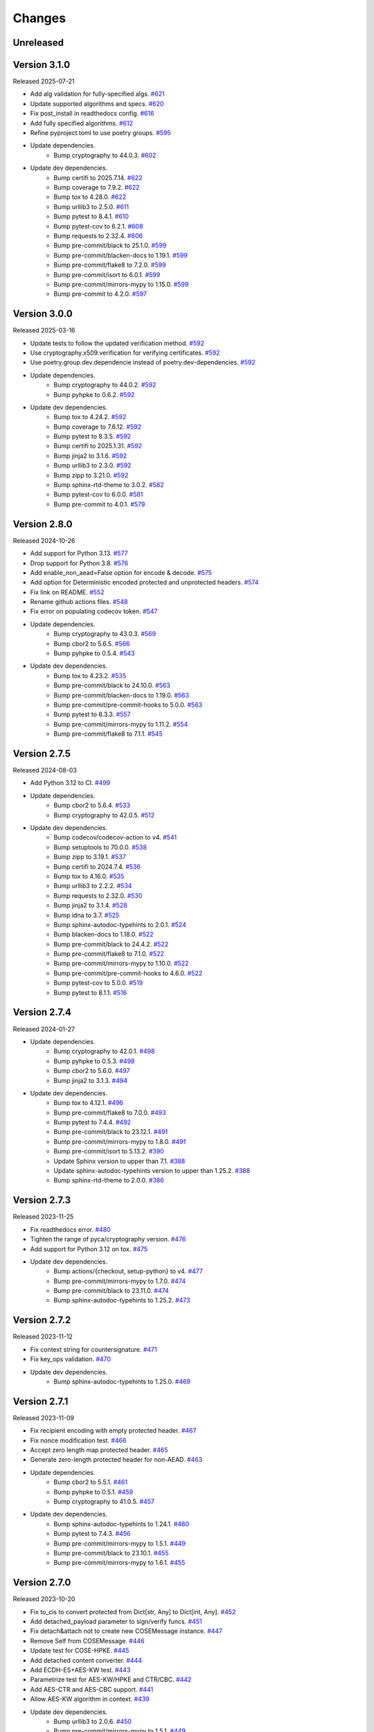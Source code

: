 Changes
=======

Unreleased
----------

Version 3.1.0
-------------

Released 2025-07-21

- Add alg validation for fully-specified algs. `#621 <https://github.com/dajiaji/python-cwt/pull/621>`__
- Update supported algorithms and specs. `#620 <https://github.com/dajiaji/python-cwt/pull/620>`__
- Fix post_install in readthedocs config. `#616 <https://github.com/dajiaji/python-cwt/pull/616>`__
- Add fully specified algorithms. `#612 <https://github.com/dajiaji/python-cwt/pull/612>`__
- Refine pyproject.toml to use poetry groups. `#595 <https://github.com/dajiaji/python-cwt/pull/595>`__
- Update dependencies.
    - Bump cryptography to 44.0.3. `#602 <https://github.com/dajiaji/python-cwt/pull/602>`__
- Update dev dependencies.
    - Bump certifi to 2025.7.14. `#622 <https://github.com/dajiaji/python-cwt/pull/622>`__
    - Bump coverage to 7.9.2. `#622 <https://github.com/dajiaji/python-cwt/pull/622>`__
    - Bump tox to 4.28.0. `#622 <https://github.com/dajiaji/python-cwt/pull/622>`__
    - Bump urllib3 to 2.5.0. `#611 <https://github.com/dajiaji/python-cwt/pull/611>`__
    - Bump pytest to 8.4.1. `#610 <https://github.com/dajiaji/python-cwt/pull/610>`__
    - Bump pytest-cov to 6.2.1. `#608 <https://github.com/dajiaji/python-cwt/pull/608>`__
    - Bump requests to 2.32.4. `#606 <https://github.com/dajiaji/python-cwt/pull/606>`__
    - Bump pre-commit/black to 25.1.0. `#599 <https://github.com/dajiaji/python-cwt/pull/599>`__
    - Bump pre-commit/blacken-docs to 1.19.1. `#599 <https://github.com/dajiaji/python-cwt/pull/599>`__
    - Bump pre-commit/flake8 to 7.2.0. `#599 <https://github.com/dajiaji/python-cwt/pull/599>`__
    - Bump pre-commit/isort to 6.0.1. `#599 <https://github.com/dajiaji/python-cwt/pull/599>`__
    - Bump pre-commit/mirrors-mypy to 1.15.0. `#599 <https://github.com/dajiaji/python-cwt/pull/599>`__
    - Bump pre-commit to 4.2.0. `#597 <https://github.com/dajiaji/python-cwt/pull/597>`__


Version 3.0.0
-------------

Released 2025-03-16

- Update tests to follow the updated verification method. `#592 <https://github.com/dajiaji/python-cwt/pull/592>`__
- Use cryptography.x509.verification for verifying certificates. `#592 <https://github.com/dajiaji/python-cwt/pull/592>`__
- Use poetry.group.dev.dependencie instead of poetry.dev-dependencies. `#592 <https://github.com/dajiaji/python-cwt/pull/592>`__
- Update dependencies.
    - Bump cryptography to 44.0.2. `#592 <https://github.com/dajiaji/python-cwt/pull/592>`__
    - Bump pyhpke to 0.6.2. `#592 <https://github.com/dajiaji/python-cwt/pull/592>`__
- Update dev dependencies.
    - Bump tox to 4.24.2. `#592 <https://github.com/dajiaji/python-cwt/pull/592>`__
    - Bump coverage to 7.6.12. `#592 <https://github.com/dajiaji/python-cwt/pull/592>`__
    - Bump pytest to 8.3.5. `#592 <https://github.com/dajiaji/python-cwt/pull/592>`__
    - Bump certifi to 2025.1.31. `#592 <https://github.com/dajiaji/python-cwt/pull/592>`__
    - Bump jinja2 to 3.1.6. `#592 <https://github.com/dajiaji/python-cwt/pull/592>`__
    - Bump urllib3 to 2.3.0. `#592 <https://github.com/dajiaji/python-cwt/pull/592>`__
    - Bump zipp to 3.21.0. `#592 <https://github.com/dajiaji/python-cwt/pull/592>`__
    - Bump sphinx-rtd-theme to 3.0.2. `#582 <https://github.com/dajiaji/python-cwt/pull/582>`__
    - Bump pytest-cov to 6.0.0. `#581 <https://github.com/dajiaji/python-cwt/pull/581>`__
    - Bump pre-commit to 4.0.1. `#579 <https://github.com/dajiaji/python-cwt/pull/579>`__


Version 2.8.0
-------------

Released 2024-10-26

- Add support for Python 3.13. `#577 <https://github.com/dajiaji/python-cwt/pull/577>`__
- Drop support for Python 3.8. `#576 <https://github.com/dajiaji/python-cwt/pull/576>`__
- Add enable_non_aead=False option for encode & decode. `#575 <https://github.com/dajiaji/python-cwt/pull/575>`__
- Add option for Deterministic encoded protected and unprotected headers. `#574 <https://github.com/dajiaji/python-cwt/pull/574>`__
- Fix link on README. `#552 <https://github.com/dajiaji/python-cwt/pull/552>`__
- Rename github actions files. `#548 <https://github.com/dajiaji/python-cwt/pull/548>`__
- Fix error on populating codecov token. `#547 <https://github.com/dajiaji/python-cwt/pull/547>`__
- Update dependencies.
    - Bump cryptography to 43.0.3. `#569 <https://github.com/dajiaji/python-cwt/pull/569>`__
    - Bump cbor2 to 5.6.5. `#566 <https://github.com/dajiaji/python-cwt/pull/566>`__
    - Bump pyhpke to 0.5.4. `#543 <https://github.com/dajiaji/python-cwt/pull/543>`__
- Update dev dependencies.
    - Bump tox to 4.23.2. `#535 <https://github.com/dajiaji/python-cwt/pull/572>`__
    - Bump pre-commit/black to 24.10.0. `#563 <https://github.com/dajiaji/python-cwt/pull/563>`__
    - Bump pre-commit/blacken-docs to 1.19.0. `#563 <https://github.com/dajiaji/python-cwt/pull/563>`__
    - Bump pre-commit/pre-commit-hooks to 5.0.0. `#563 <https://github.com/dajiaji/python-cwt/pull/563>`__
    - Bump pytest to 8.3.3. `#557 <https://github.com/dajiaji/python-cwt/pull/557>`__
    - Bump pre-commit/mirrors-mypy to 1.11.2. `#554 <https://github.com/dajiaji/python-cwt/pull/554>`__
    - Bump pre-commit/flake8 to 7.1.1. `#545 <https://github.com/dajiaji/python-cwt/pull/545>`__

Version 2.7.5
-------------

Released 2024-08-03

- Add Python 3.12 to CI. `#499 <https://github.com/dajiaji/python-cwt/pull/499>`__
- Update dependencies.
    - Bump cbor2 to 5.6.4. `#533 <https://github.com/dajiaji/python-cwt/pull/533>`__
    - Bump cryptography to 42.0.5. `#512 <https://github.com/dajiaji/python-cwt/pull/512>`__
- Update dev dependencies.
    - Bump codecov/codecov-action to v4. `#541 <https://github.com/dajiaji/python-cwt/pull/541>`__
    - Bump setuptools to 70.0.0. `#538 <https://github.com/dajiaji/python-cwt/pull/538>`__
    - Bump zipp to 3.19.1. `#537 <https://github.com/dajiaji/python-cwt/pull/537>`__
    - Bump certifi to 2024.7.4. `#536 <https://github.com/dajiaji/python-cwt/pull/536>`__
    - Bump tox to 4.16.0. `#535 <https://github.com/dajiaji/python-cwt/pull/535>`__
    - Bump urllib3 to 2.2.2. `#534 <https://github.com/dajiaji/python-cwt/pull/534>`__
    - Bump requests to 2.32.0. `#530 <https://github.com/dajiaji/python-cwt/pull/530>`__
    - Bump jinja2 to 3.1.4. `#528 <https://github.com/dajiaji/python-cwt/pull/528>`__
    - Bump idna to 3.7. `#525 <https://github.com/dajiaji/python-cwt/pull/525>`__
    - Bump sphinx-autodoc-typehints to 2.0.1. `#524 <https://github.com/dajiaji/python-cwt/pull/524>`__
    - Bump blacken-docs to 1.18.0. `#522 <https://github.com/dajiaji/python-cwt/pull/522>`__
    - Bump pre-commit/black to 24.4.2. `#522 <https://github.com/dajiaji/python-cwt/pull/522>`__
    - Bump pre-commit/flake8 to 7.1.0. `#522 <https://github.com/dajiaji/python-cwt/pull/522>`__
    - Bump pre-commit/mirrors-mypy to 1.10.0. `#522 <https://github.com/dajiaji/python-cwt/pull/522>`__
    - Bump pre-commit/pre-commit-hooks to 4.6.0. `#522 <https://github.com/dajiaji/python-cwt/pull/522>`__
    - Bump pytest-cov to 5.0.0. `#519 <https://github.com/dajiaji/python-cwt/pull/519>`__
    - Bump pytest to 8.1.1. `#516 <https://github.com/dajiaji/python-cwt/pull/516>`__

Version 2.7.4
-------------

Released 2024-01-27

- Update dependencies.
    - Bump cryptography to 42.0.1. `#498 <https://github.com/dajiaji/python-cwt/pull/498>`__
    - Bump pyhpke to 0.5.3. `#498 <https://github.com/dajiaji/python-cwt/pull/498>`__
    - Bump cbor2 to 5.6.0. `#497 <https://github.com/dajiaji/python-cwt/pull/497>`__
    - Bump jinja2 to 3.1.3. `#494 <https://github.com/dajiaji/python-cwt/pull/494>`__
- Update dev dependencies.
    - Bump tox to 4.12.1. `#496 <https://github.com/dajiaji/python-cwt/pull/496>`__
    - Bump pre-commit/flake8 to 7.0.0. `#493 <https://github.com/dajiaji/python-cwt/pull/493>`__
    - Bump pytest to 7.4.4. `#492 <https://github.com/dajiaji/python-cwt/pull/492>`__
    - Bump pre-commit/black to 23.12.1. `#491 <https://github.com/dajiaji/python-cwt/pull/491>`__
    - Bump pre-commit/mirrors-mypy to 1.8.0. `#491 <https://github.com/dajiaji/python-cwt/pull/491>`__
    - Bump pre-commit/isort to 5.13.2. `#390 <https://github.com/dajiaji/python-cwt/pull/390>`__
    - Update Sphinx version to upper than 7.1. `#388 <https://github.com/dajiaji/python-cwt/pull/388>`__
    - Update sphinx-autodoc-typehints version to upper than 1.25.2. `#388 <https://github.com/dajiaji/python-cwt/pull/388>`__
    - Bump sphinx-rtd-theme to 2.0.0. `#386 <https://github.com/dajiaji/python-cwt/pull/386>`__

Version 2.7.3
-------------

Released 2023-11-25

- Fix readthedocs error. `#480 <https://github.com/dajiaji/python-cwt/pull/480>`__
- Tighten the range of pyca/cryptography version. `#476 <https://github.com/dajiaji/python-cwt/pull/476>`__
- Add support for Python 3.12 on tox. `#475 <https://github.com/dajiaji/python-cwt/pull/475>`__
- Update dev dependencies.
    - Bump actions/{checkout, setup-python} to v4. `#477 <https://github.com/dajiaji/python-cwt/pull/477>`__
    - Bump pre-commit/mirrors-mypy to 1.7.0. `#474 <https://github.com/dajiaji/python-cwt/pull/474>`__
    - Bump pre-commit/black to 23.11.0. `#474 <https://github.com/dajiaji/python-cwt/pull/474>`__
    - Bump sphinx-autodoc-typehints to 1.25.2. `#473 <https://github.com/dajiaji/python-cwt/pull/473>`__

Version 2.7.2
-------------

Released 2023-11-12

- Fix context string for countersignature. `#471 <https://github.com/dajiaji/python-cwt/pull/471>`__
- Fix key_ops validation. `#470 <https://github.com/dajiaji/python-cwt/pull/471>`__
- Update dev dependencies.
    - Bump sphinx-autodoc-typehints to 1.25.0. `#469 <https://github.com/dajiaji/python-cwt/pull/469>`__

Version 2.7.1
-------------

Released 2023-11-09

- Fix recipient encoding with empty protected header. `#467 <https://github.com/dajiaji/python-cwt/pull/467>`__
- Fix nonce modification test. `#466 <https://github.com/dajiaji/python-cwt/pull/466>`__
- Accept zero length map protected header. `#465 <https://github.com/dajiaji/python-cwt/pull/465>`__
- Generate zero-length protected header for non-AEAD. `#463 <https://github.com/dajiaji/python-cwt/pull/463>`__
- Update dependencies.
    - Bump cbor2 to 5.5.1. `#461 <https://github.com/dajiaji/python-cwt/pull/461>`__
    - Bump pyhpke to 0.5.1. `#459 <https://github.com/dajiaji/python-cwt/pull/459>`__
    - Bump cryptography to 41.0.5. `#457 <https://github.com/dajiaji/python-cwt/pull/457>`__
- Update dev dependencies.
    - Bump sphinx-autodoc-typehints to 1.24.1. `#460 <https://github.com/dajiaji/python-cwt/pull/460>`__
    - Bump pytest to 7.4.3. `#456 <https://github.com/dajiaji/python-cwt/pull/456>`__
    - Bump pre-commit/mirrors-mypy to 1.5.1. `#449 <https://github.com/dajiaji/python-cwt/pull/449>`__
    - Bump pre-commit/black to 23.10.1. `#455 <https://github.com/dajiaji/python-cwt/pull/455>`__
    - Bump pre-commit/mirrors-mypy to 1.6.1. `#455 <https://github.com/dajiaji/python-cwt/pull/455>`__

Version 2.7.0
-------------

Released 2023-10-20

- Fix to_cis to convert protected from Dict[str, Any] to Dict[int, Any]. `#452 <https://github.com/dajiaji/python-cwt/pull/452>`__
- Add detached_payload parameter to sign/verify funcs. `#451 <https://github.com/dajiaji/python-cwt/pull/451>`__
- Fix detach&attach not to create new COSEMessage instance. `#447 <https://github.com/dajiaji/python-cwt/pull/447>`__
- Remove Self from COSEMessage. `#446 <https://github.com/dajiaji/python-cwt/pull/446>`__
- Update test for COSE-HPKE. `#445 <https://github.com/dajiaji/python-cwt/pull/445>`__
- Add detached content converter. `#444 <https://github.com/dajiaji/python-cwt/pull/444>`__
- Add ECDH-ES+AES-KW test. `#443 <https://github.com/dajiaji/python-cwt/pull/443>`__
- Parametrize test for AES-KW/HPKE and CTR/CBC. `#442 <https://github.com/dajiaji/python-cwt/pull/442>`__
- Add AES-CTR and AES-CBC support. `#441 <https://github.com/dajiaji/python-cwt/pull/441>`__
- Allow AES-KW algorithm in context. `#439 <https://github.com/dajiaji/python-cwt/pull/439>`__
- Update dev dependencies.
    - Bump urllib3 to 2.0.6. `#450 <https://github.com/dajiaji/python-cwt/pull/450>`__
    - Bump pre-commit/mirrors-mypy to 1.5.1. `#449 <https://github.com/dajiaji/python-cwt/pull/449>`__
    - Bump pre-commit to 3.5.0. `#448 <https://github.com/dajiaji/python-cwt/pull/448>`__
    - Bump pre-commit/black to 23.9.1. `#438 <https://github.com/dajiaji/python-cwt/pull/438>`__
    - Bump pre-commit/pre-commit-hooks to 4.5.0. `#438 <https://github.com/dajiaji/python-cwt/pull/438>`__

Version 2.6.0
-------------

Released 2023-10-09

- Add enum COSEKeyTypes. `#437 <https://github.com/dajiaji/python-cwt/pull/437>`__
- Add enum COSEKeyCrvs. `#437 <https://github.com/dajiaji/python-cwt/pull/437>`__
- Add enum COSEKeyOps. `#437 <https://github.com/dajiaji/python-cwt/pull/437>`__
- Follow draft-cose-hpke-06. `#437 <https://github.com/dajiaji/python-cwt/pull/437>`__
- Fix typo of private attribute. `#435 <https://github.com/dajiaji/python-cwt/pull/435>`__
- Update dev dependencies.
    - Bump urllib3 to 2.0.6. `#436 <https://github.com/dajiaji/python-cwt/pull/436>`__
    - Bump pre-commit/mirrors-mypy to 1.5.1. `#434 <https://github.com/dajiaji/python-cwt/pull/434>`__

Version 2.5.1
-------------

Released 2023-09-23

- Update dependencies.
    - Bump cryptography to 41.0.4. `#433 <https://github.com/dajiaji/python-cwt/pull/433>`__
- Update dev dependencies.
    - Bump pre-commit/blacken-docs to 1.15.0. `#434 <https://github.com/dajiaji/python-cwt/pull/434>`__
    - Bump pre-commit/flake8 to 6.1.0. `#434 <https://github.com/dajiaji/python-cwt/pull/434>`__
    - Bump pre-commit/mirrors-mypy to 1.5.1. `#434 <https://github.com/dajiaji/python-cwt/pull/434>`__
    - Bump tox to 4.11.3. `#432 <https://github.com/dajiaji/python-cwt/pull/432>`__

Version 2.5.0
-------------

Released 2023-09-09

- Update IETF I-D references in README. `#412 <https://github.com/dajiaji/python-cwt/pull/412>`__
- Add enum COSEKeyParams. `#411 <https://github.com/dajiaji/python-cwt/pull/411>`__
- Add enum COSEAlgs. `#409 <https://github.com/dajiaji/python-cwt/pull/409>`__
- Update dependencies.
    - Bump cryptography to 41.0.3. `#416 <https://github.com/dajiaji/python-cwt/pull/416>`__
- Update dev dependencies.
    - Bump pytest to 7.4.2. `#430 <https://github.com/dajiaji/python-cwt/pull/430>`__
    - Bump tox to 4.11.2. `#429 <https://github.com/dajiaji/python-cwt/pull/429>`__
    - Bump pre-commit to 3.4.0. `#427 <https://github.com/dajiaji/python-cwt/pull/427>`__
    - Bump sphinx-autodoc-typehints to 1.24.0. `#424 <https://github.com/dajiaji/python-cwt/pull/424>`__
    - Bump sphinx to 7.1.2. `#423 <https://github.com/dajiaji/python-cwt/pull/423>`__
    - Bump certifi to 2023.7.22. `#422 <https://github.com/dajiaji/python-cwt/pull/422>`__
    - Bump sphinx-rtd-theme to 1.3.0. `#420 <https://github.com/dajiaji/python-cwt/pull/420>`__
    - Bump pre-commit/blacken-docs to 1.15.0. `#413 <https://github.com/dajiaji/python-cwt/pull/413>`__
    - Bump pre-commit/black to 23.7.0. `#413 <https://github.com/dajiaji/python-cwt/pull/413>`__

Version 2.4.0
-------------

Released 2023-07-08

- Fix and update examples in README. `#405 <https://github.com/dajiaji/python-cwt/pull/405>`__
- Add enum CWTClaims. `#404 <https://github.com/dajiaji/python-cwt/pull/404>`__
- Rename COSEType to COSETypes. `#403 <https://github.com/dajiaji/python-cwt/pull/403>`__
- Add enum COSEHeaders. `#401 <https://github.com/dajiaji/python-cwt/pull/401>`__
- Add experimental support for CWT claims in COSE headers. `#400 <https://github.com/dajiaji/python-cwt/pull/400>`__
- Update dev dependencies.
    - Bump tox to 4.6.4. `#398 <https://github.com/dajiaji/python-cwt/pull/398>`__

Version 2.3.2
-------------

Released 2023-07-03

- Update the base python version on CI/CD. `#396 <https://github.com/dajiaji/python-cwt/pull/396>`__
- Drop support for Python 3.7. `#391 <https://github.com/dajiaji/python-cwt/pull/391>`__
- Update dependencies.
    - Bump cryptography to 41.0.0. `#395 <https://github.com/dajiaji/python-cwt/pull/395>`__
- Update dev dependencies.
    - Bump sphinx to 7.0.1. `#394 <https://github.com/dajiaji/python-cwt/pull/394>`__
    - Bump pre-commit to 3.3.3. `#393 <https://github.com/dajiaji/python-cwt/pull/393>`__
    - Bump pre-commit/mirrors-mypy to 1.4.1. `#389 <https://github.com/dajiaji/python-cwt/pull/389>`__
    - Bump pytest to 7.4.0. `#388 <https://github.com/dajiaji/python-cwt/pull/388>`__
    - Bump tox to 4.6.3. `#387 <https://github.com/dajiaji/python-cwt/pull/387>`__
    - Bump pre-commit/blacken-docs to 1.14.0. `#386 <https://github.com/dajiaji/python-cwt/pull/386>`__
    - Bump sphinx-rtd-theme to 1.2.2. `#384 <https://github.com/dajiaji/python-cwt/pull/384>`__
    - Bump pytest-cov to 4.1.0. `#381 <https://github.com/dajiaji/python-cwt/pull/381>`__
    - Bump pre-commit/black to 23.3.0. `#370 <https://github.com/dajiaji/python-cwt/pull/370>`__

Version 2.3.1
-------------

Released 2023-03-25

- Fix HPKE sample. `#362 <https://github.com/dajiaji/python-cwt/pull/362>`__
- Update dependencies.
    - Bump cryptography from 39.0.2. `#363 <https://github.com/dajiaji/python-cwt/pull/363>`__
- Update dev dependencies.
    - Bump pre-commit/mirrors-mypy to 1.1.1. `#366 <https://github.com/dajiaji/python-cwt/pull/366>`__
    - Bump tox to 4.4.7. `#365 <https://github.com/dajiaji/python-cwt/pull/365>`__
    - Bump pytest to 7.2.2. `#364 <https://github.com/dajiaji/python-cwt/pull/364>`__

Version 2.3.0
-------------

Released 2023-02-18

- Remove unused log. `#355 <https://github.com/dajiaji/python-cwt/pull/355>`__
- Change HPKE sender information from dict to list. `#354 <https://github.com/dajiaji/python-cwt/pull/354>`__
- Add SECURITY.md. `#352 <https://github.com/dajiaji/python-cwt/pull/352>`__
- Remove unused function in CBORProcessor. `#333 <https://github.com/dajiaji/python-cwt/pull/333>`__
- Fix link to readthedocs. `#326 <https://github.com/dajiaji/python-cwt/pull/326>`__
- Update dependencies.
    - Bump cryptography from 39.0.1. `#357 <https://github.com/dajiaji/python-cwt/pull/357>`__
    - Bump pyhpke from 0.4.1. `#356 <https://github.com/dajiaji/python-cwt/pull/356>`__
- Update dev dependencies.
    - Bump sphinx-rtd-theme to 1.2.0. `#351 <https://github.com/dajiaji/python-cwt/pull/351>`__
    - Bump tox to 4.4.5. `#350 <https://github.com/dajiaji/python-cwt/pull/350>`__
    - Bump pre-commit/black to 23.1.0. `#349 <https://github.com/dajiaji/python-cwt/pull/349>`__
    - Bump pre-commit/isort to 5.12.0. `#346 <https://github.com/dajiaji/python-cwt/pull/346>`__
    - Bump pre-commit/blacken-docs to 1.13.0. `#341 <https://github.com/dajiaji/python-cwt/pull/341>`__
    - Bump sphinx-autodoc-typehints to 1.21.0. `#340 <https://github.com/dajiaji/python-cwt/pull/340>`__
    - Bump pytest to 7.2.1. `#338 <https://github.com/dajiaji/python-cwt/pull/338>`__

Version 2.2.0
-------------

Released 2023-01-01

- Add support for countersignatures. `#323 <https://github.com/dajiaji/python-cwt/pull/323>`__
- Remove Python 3.7 from CI temporarilly. `#323 <https://github.com/dajiaji/python-cwt/pull/323>`__
- Enhance COSE message validation. `#300 <https://github.com/dajiaji/python-cwt/pull/300>`__
- Add test and sample for COSE-HPKE MAC. `#297 <https://github.com/dajiaji/python-cwt/pull/297>`__
- Add Python 3.11 to CI. `#296 <https://github.com/dajiaji/python-cwt/pull/296>`__
- Update dependencies.
    - Bump cbor2 from 5.4.6. `#302 <https://github.com/dajiaji/python-cwt/pull/302>`__
- Update dev dependencies.
    - Bump tox to 4.1.2. `#323 <https://github.com/dajiaji/python-cwt/pull/323>`__
    - Bump pre-commit/isort to 5.11.3. `#311 <https://github.com/dajiaji/python-cwt/pull/311>`__
    - Bump pre-commit/black to 22.12.0. `#306 <https://github.com/dajiaji/python-cwt/pull/306>`__
    - Bump certifi to 2022.12.7. `#303 <https://github.com/dajiaji/python-cwt/pull/303>`__

Version 2.1.0
-------------

Released 2022-11-29

- Add encode() to COSE. `#294 <https://github.com/dajiaji/python-cwt/pull/294>`__
- Update dev dependencies.
    - Bump pre-commit/flake8 to 6.0.0. `#288 <https://github.com/dajiaji/python-cwt/pull/288>`__
    - Bump pre-commit/mirrors-mypy to 0.991. `#288 <https://github.com/dajiaji/python-cwt/pull/288>`__
    - Bump pre-commit/pre-commit-hooks to 4.4.0. `#288 <https://github.com/dajiaji/python-cwt/pull/288>`__

Version 2.0.0
-------------

Released 2022-11-29

- BREAKING CHANGES for v2.0.0. `#290 <https://github.com/dajiaji/python-cwt/pull/290>`__
    - Remove context parameter from Recipient encode()
    - Remove context and salt parameters from Recipient functions.
    - Add derive_bytes() to COSEKey interface.
    - Add decode() to Recipient interface.
    - Remove apply() from Recipient interface.
    - Remove from_jwk() from Recipient.
    - Remove extract() and decrypt() from Recipient interface.
    - Drop support for protected header for Key Wrap.
    - Remove derive_key() from COSEKey interface.
- Update examples on README to be compliant with v2.0.0. `#290 <https://github.com/dajiaji/python-cwt/pull/290>`__
- Remove usage examples from documentation for ReadTheDocs. `#290 <https://github.com/dajiaji/python-cwt/pull/290>`__
- Add b_protected getter/setter to Recipient interface. `#290 <https://github.com/dajiaji/python-cwt/pull/290>`__
- Add to_bytes() to COSEKey interface. `#285 <https://github.com/dajiaji/python-cwt/pull/285>`__
- Add support for HPKE key wrapping experimentally. `#284 <https://github.com/dajiaji/python-cwt/pull/284>`__

Version 1.6.2
-------------

Released 2022-11-16

- Add support for COSE-HPKE DHKEM-X25519/X448 experimentally. `#282 <https://github.com/dajiaji/python-cwt/pull/282>`__
- Update dependencies.
    - Bump pyhpke to 0.4.0. `#281 <https://github.com/dajiaji/python-cwt/pull/281>`__
- Update dev dependencies.
    - Bump pre-commit/mirrors-mypy to 0.990. `#279 <https://github.com/dajiaji/python-cwt/pull/279>`__
    - Bump sphinx-rtd-theme to 1.1.1. `#276 <https://github.com/dajiaji/python-cwt/pull/276>`__

Version 1.6.1
-------------

Released 2022-11-02

- Follow COSE-HPKE early version of draft-03. `#271 <https://github.com/dajiaji/python-cwt/pull/271>`__
- Update dependencies.
    - Bump cryptography to 38.0.3. `#274 <https://github.com/dajiaji/python-cwt/pull/274>`__
    - Bump pyhpke to 0.2.0. `#270 <https://github.com/dajiaji/python-cwt/pull/270>`__
- Update dev dependencies.
    - Bump sphinx-autodoc-typehints to 1.19.5. `#273 <https://github.com/dajiaji/python-cwt/pull/273>`__
    - Bump sphinx-rtd-theme to 1.1.0. `#272 <https://github.com/dajiaji/python-cwt/pull/272>`__
    - Bump tox to 3.27.0. `#269 <https://github.com/dajiaji/python-cwt/pull/269>`__
    - Bump pytest to 7.2.0. `#268 <https://github.com/dajiaji/python-cwt/pull/268>`__

Version 1.6.0
-------------

Released 2022-10-23

- Fix additional authenticated data context. `#266 <https://github.com/dajiaji/python-cwt/pull/266>`__
- Refine samples in README. `#265 <https://github.com/dajiaji/python-cwt/pull/265>`__
- Drop support for binary protected header on COSE. `#252 <https://github.com/dajiaji/python-cwt/pull/262>`__
- Make encode_and_encrypt key parameter optional. `#261 <https://github.com/dajiaji/python-cwt/pull/261>`__
- Add COSE-HPKE experimantally. `#260 <https://github.com/dajiaji/python-cwt/pull/260>`__
- Drop support for Python 3.6. `#259 <https://github.com/dajiaji/python-cwt/pull/259>`__
- Update dependencies.
    - Bump cryptography to 38.0.2. `#257 <https://github.com/dajiaji/python-cwt/pull/257>`__
- Update dev dependencies.
    - Bump pre-commit/mirrors-mypy to 0.982. `#256 <https://github.com/dajiaji/python-cwt/pull/256>`__
    - Bump pre-commit/black to 22.10.0. `#256 <https://github.com/dajiaji/python-cwt/pull/256>`__

Version 1.5.7
-------------

Released 2022-10-08

- Update dependencies.
    - Bump cryptography to 38.0.1. `#248 <https://github.com/dajiaji/python-cwt/pull/248>`__
- Update dev dependencies.
    - Bump pre-commit/mirrors-mypy to 0.981. `#254 <https://github.com/dajiaji/python-cwt/pull/254>`__
    - Bump sphinx to 5.2.3. `#253 <https://github.com/dajiaji/python-cwt/pull/253>`__
    - Bump pytest-cov to 4.0.0. `#252 <https://github.com/dajiaji/python-cwt/pull/252>`__
    - Bump tox to 3.26.0. `#249 <https://github.com/dajiaji/python-cwt/pull/249>`__
    - Bump pre-commit/black to 22.8.0. `#246 <https://github.com/dajiaji/python-cwt/pull/246>`__

Version 1.5.6
-------------

Released 2022-08-10

- Update dependencies.
    - Bump cryptography to 37.0.4. `#239 <https://github.com/dajiaji/python-cwt/pull/239>`__
- Update dev dependencies.
    - Bump pre-commit/flake8 to 5.0.4. `#244 <https://github.com/dajiaji/python-cwt/pull/244>`__
    - Bump sphinx to 5.1.1. `#242 <https://github.com/dajiaji/python-cwt/pull/242>`__
    - Bump pre-commit/mirrors-mypy to 0.971. `#240 <https://github.com/dajiaji/python-cwt/pull/240>`__
    - Bump pre-commit/black to 22.6.0. `#238 <https://github.com/dajiaji/python-cwt/pull/238>`__
    - Bump tox to 3.25.1. `#237 <https://github.com/dajiaji/python-cwt/pull/237>`__
- Drop support for Python3.6. `#236 <https://github.com/dajiaji/python-cwt/pull/236>`__

Version 1.5.5
-------------

Released 2022-06-18

- Update dependencies.
    - Bump cryptography to 37.0.2 `#228 <https://github.com/dajiaji/python-cwt/pull/228>`__
- Update dev dependencies.
    - Bump sphinx to 5.0.2. `#233 <https://github.com/dajiaji/python-cwt/pull/233>`__
    - Bump pre-commit/mirrors-mypy to 0.961. `#232 <https://github.com/dajiaji/python-cwt/pull/232>`__
    - Bump pre-commit/pre-commit-hooks to 4.3.0. `#232 <https://github.com/dajiaji/python-cwt/pull/232>`__
    - Bump tox to 3.25.0. `#224 <https://github.com/dajiaji/python-cwt/pull/224>`__

Version 1.5.4
-------------

Released 2022-04-03

- Update dependencies.
    - Bump asn1crypto from 1.4.0 to 1.5.1. `#218 <https://github.com/dajiaji/python-cwt/pull/218>`__
    - Bump cryptography from 36.0.1 to 36.0.2. `#217 <https://github.com/dajiaji/python-cwt/pull/217>`__
    - Bump cbor2 from 5.4.2 to 5.4.2.post1. `#211 <https://github.com/dajiaji/python-cwt/pull/211>`__
- Update dev dependencies.
    - Bump pre-commit/mirrors-mypy from 0.930 to 0.942. `#221 <https://github.com/dajiaji/python-cwt/pull/221>`__
    - Bump sphinx from 4.3.2 to 4.5.0. `#220 <https://github.com/dajiaji/python-cwt/pull/220>`__
    - Bump pytest from 6.2.5 to 7.0.1. `#213 <https://github.com/dajiaji/python-cwt/pull/213>`__
- Add pre-commit hooks for checking json, toml and yaml files. `#207 <https://github.com/dajiaji/python-cwt/pull/208>`__
- Migrate mypy to pre-commit. `#206 <https://github.com/dajiaji/python-cwt/pull/206>`__

Version 1.5.3
-------------

Released 2022-01-01

- Add 2022 to copyright and license. `#205 <https://github.com/dajiaji/python-cwt/pull/205>`__
- Fix link to homepage on PyPI. `#204 <https://github.com/dajiaji/python-cwt/pull/204>`__
- Add license information to PyPI. `#204 <https://github.com/dajiaji/python-cwt/pull/204>`__

Version 1.5.2
-------------

Released 2021-12-31

- Refine github action. `#202 <https://github.com/dajiaji/python-cwt/pull/202>`__
- Refine tox.ini. `#202 <https://github.com/dajiaji/python-cwt/pull/202>`__
- Use pytest-cov instead of coverage. `#202 <https://github.com/dajiaji/python-cwt/pull/202>`__
- Refine pyproject.toml. `#202 <https://github.com/dajiaji/python-cwt/pull/202>`__
- Add poetry.lock. `#202 <https://github.com/dajiaji/python-cwt/pull/202>`__

Version 1.5.1
-------------

Released 2021-12-15

- Use the default salt length for PS256/384/512 instead of the max length. `#195 <https://github.com/dajiaji/python-cwt/pull/195>`__

Version 1.5.0
-------------

Released 2021-12-11

- Migrate to poetry. `#191 <https://github.com/dajiaji/python-cwt/pull/191>`__
- Change max line length to 128. `#191 <https://github.com/dajiaji/python-cwt/pull/191>`__
- Fix updated flake8 warning. `#191 <https://github.com/dajiaji/python-cwt/pull/191>`__

Version 1.4.2
-------------

Released 2021-10-16

- Add support for Python 3.10. `#183 <https://github.com/dajiaji/python-cwt/pull/183>`__

Version 1.4.1
-------------

Released 2021-10-11

- Make public types explicit for PyLance. `#180 <https://github.com/dajiaji/python-cwt/pull/180>`__
- Use datetime.now(tz=timezone.utc) instead of datetime.utcnow. `#179 <https://github.com/dajiaji/python-cwt/pull/179>`__
- Add py.typed for PEP561. `#176 <https://github.com/dajiaji/python-cwt/pull/176>`__

Version 1.4.0
-------------

Released 2021-10-04

- Add support for x5c. `#174 <https://github.com/dajiaji/python-cwt/pull/174>`__

Version 1.3.2
--------------

Released 2021-08-09

- Add support for byte-formatted kid on from_jwk(). `#165 <https://github.com/dajiaji/python-cwt/pull/165>`__
- Add sample of EUDCC verifier. `#160 <https://github.com/dajiaji/python-cwt/pull/160>`__

Version 1.3.1
--------------

Released 2021-07-07

- Fix docstring for CWT, COSE, etc. `#158 <https://github.com/dajiaji/python-cwt/pull/158>`__
- Add PS256 support for hcert. `#156 <https://github.com/dajiaji/python-cwt/pull/156>`__

Version 1.3.0
--------------

Released 2021-07-03

- Add helper for hcert. `#154 <https://github.com/dajiaji/python-cwt/pull/154>`__

Version 1.2.0
--------------

Released 2021-07-01

- Disable access to CWT property for global CWT instance (cwt). `#153 <https://github.com/dajiaji/python-cwt/pull/153>`__
- Fix kid verification for recipient. `#152 <https://github.com/dajiaji/python-cwt/pull/152>`__
- Change default setting of verify_kid to True for CWT. `#150 <https://github.com/dajiaji/python-cwt/pull/150>`__
- Add setter/getter for each setting to COSE/CWT. `#150 <https://github.com/dajiaji/python-cwt/pull/150>`__
- Fix type of parameter for COSE constructor. `#149 <https://github.com/dajiaji/python-cwt/pull/149>`__
- Add verify_kid option to COSE. `#148 <https://github.com/dajiaji/python-cwt/pull/148>`__
- Fix kid verification. `#148 <https://github.com/dajiaji/python-cwt/pull/148>`__
- Add support for hcert. `#147 <https://github.com/dajiaji/python-cwt/pull/147>`__

Version 1.1.0
--------------

Released 2021-06-27

- Add context support to Recipient.from_jwk(). `#144 <https://github.com/dajiaji/python-cwt/pull/144>`__
- Disable auto salt generation in the case of ECDH-ES. `#143 <https://github.com/dajiaji/python-cwt/pull/143>`__
- Add support for auto salt generation. `#142 <https://github.com/dajiaji/python-cwt/pull/142>`__
- Add salt parameter to RecipientInterface.apply(). `#142 <https://github.com/dajiaji/python-cwt/pull/142>`__
- Remove alg parameter from RecipientInterface.apply(). `#141 <https://github.com/dajiaji/python-cwt/pull/141>`__

Version 1.0.0
--------------

Released 2021-06-24

- Make MAC key can be derived with ECDH. `#139 <https://github.com/dajiaji/python-cwt/pull/139>`__
- Add RawKey for key material. `#138 <https://github.com/dajiaji/python-cwt/pull/138>`__
- Make MAC key can be derived with HKDF. `#137 <https://github.com/dajiaji/python-cwt/pull/137>`__
- Remove COSEKeyInterface from RecipientInterface. `#137 <https://github.com/dajiaji/python-cwt/pull/137>`__
- Implement AESKeyWrap which has COSEKeyInterface. `#137 <https://github.com/dajiaji/python-cwt/pull/137>`__
- Add encode_key() to RecipientInterface. `#134 <https://github.com/dajiaji/python-cwt/pull/134>`__
- Rename key to keys on CWT/COSE decode(). `#133 <https://github.com/dajiaji/python-cwt/pull/133>`__
- Remove materials from COSE.decode(). `#131 <https://github.com/dajiaji/python-cwt/pull/131>`__
- Add decode_key() to RecipientInterface. `#131 <https://github.com/dajiaji/python-cwt/pull/131>`__
- Remove alg from keys in recipient header. `#131 <https://github.com/dajiaji/python-cwt/pull/131>`__
- Add support for ECDH with key wrap. `#130 <https://github.com/dajiaji/python-cwt/pull/130>`__
- Refine README. `#127 <https://github.com/dajiaji/python-cwt/pull/127>`__
- Add samples of using direct key agreement. `#126 <https://github.com/dajiaji/python-cwt/pull/126>`__

Version 0.10.0
--------------

Released 2021-06-13

- Rename from_json to from_jwk. `#124 <https://github.com/dajiaji/python-cwt/pull/124>`__
- Add support for X25519/X448. `#123 <https://github.com/dajiaji/python-cwt/pull/123>`__
- Add derive_key to EC2Key. `#122 <https://github.com/dajiaji/python-cwt/pull/122>`__
- Add key to OKPKey. `#122 <https://github.com/dajiaji/python-cwt/pull/122>`__
- Add support for key derivation without kid. `#120 <https://github.com/dajiaji/python-cwt/pull/120>`__
- Add support for ECDH-SS direct HKDF. `#119 <https://github.com/dajiaji/python-cwt/pull/119>`__
- Add support for ECDH-ES direct HKDF. `#118 <https://github.com/dajiaji/python-cwt/pull/118>`__

Version 0.9.0
-------------

Released 2021-06-04

- Introduce new() into CWT/COSE. `#115 <https://github.com/dajiaji/python-cwt/pull/115>`__
- Rename Claims.from_dict to Claims.new. `#115 <https://github.com/dajiaji/python-cwt/pull/115>`__
- Rename COSEKey.from_dict to COSEKey.new. `#115 <https://github.com/dajiaji/python-cwt/pull/115>`__
- Rename Recipient.from_dict to Recipient.new. `#115 <https://github.com/dajiaji/python-cwt/pull/115>`__
- Add Signer for encode_and_sign function. `#114 <https://github.com/dajiaji/python-cwt/pull/114>`__
- Divide CWT options into independent parameters. `#113 <https://github.com/dajiaji/python-cwt/pull/113>`__

Version 0.8.1
-------------

Released 2021-05-31

- Add JSON support for COSE. `#109 <https://github.com/dajiaji/python-cwt/pull/109>`__
- Devite a COSE options parameter into independent parameters. `#109 <https://github.com/dajiaji/python-cwt/pull/109>`__
- Refine COSE default mode. `#108 <https://github.com/dajiaji/python-cwt/pull/108>`__
- Refine the order of parameters for CWT functions. `#107 <https://github.com/dajiaji/python-cwt/pull/107>`__
- Fix example in docstring. `#107 <https://github.com/dajiaji/python-cwt/pull/107>`__
- Make interface docstring public. `#106 <https://github.com/dajiaji/python-cwt/pull/106>`__

Version 0.8.0
-------------

Released 2021-05-30

- Refine EncryptedCOSEKey interface. `#104 <https://github.com/dajiaji/python-cwt/pull/104>`__
- Merge RecipientsBuilder into Recipients. `#103 <https://github.com/dajiaji/python-cwt/pull/103>`__
- Rename Key to COSEKeyInterface. `#102 <https://github.com/dajiaji/python-cwt/pull/102>`__
- Rename RecipientBuilder to Recipient. `#101 <https://github.com/dajiaji/python-cwt/pull/101>`__
- Make Key private. `#100 <https://github.com/dajiaji/python-cwt/pull/100>`__
- Merge ClaimsBuilder into Claims. `#98 <https://github.com/dajiaji/python-cwt/pull/98>`__
- Rename KeyBuilder to COSEKey. `#97 <https://github.com/dajiaji/python-cwt/pull/97>`__
- Rename COSEKey to Key. `#97 <https://github.com/dajiaji/python-cwt/pull/97>`__
- Add support for external AAD. `#94 <https://github.com/dajiaji/python-cwt/pull/94>`__
- Make unwrap_key return COSEKey. `#93 <https://github.com/dajiaji/python-cwt/pull/93>`__
- Fix default HMAC key size. `#91 <https://github.com/dajiaji/python-cwt/pull/91>`__
- Add support for AES key wrap. `#89 <https://github.com/dajiaji/python-cwt/pull/89>`__
- Add support for direct+HKDF-SHA256 and SHA512. `#87 <https://github.com/dajiaji/python-cwt/pull/87>`__

Version 0.7.1
-------------

Released 2021-05-11

- Add alg validation and fix related bug. `#77 <https://github.com/dajiaji/python-cwt/pull/77>`__
- Update protected/unprotected default value from {} to None. `#76 <https://github.com/dajiaji/python-cwt/pull/76>`__

Version 0.7.0
-------------

Released 2021-05-09

- Add support for bytes-formatted protected header. `#73 <https://github.com/dajiaji/python-cwt/pull/73>`__
- Derive alg from kty and crv on from_jwk. `#73 <https://github.com/dajiaji/python-cwt/pull/73>`__
- Add alg_auto_inclusion. `#73 <https://github.com/dajiaji/python-cwt/pull/73>`__
- Move nonce generation from CWT to COSE. `#73 <https://github.com/dajiaji/python-cwt/pull/73>`__
- Re-order arguments of COSE API. `#73 <https://github.com/dajiaji/python-cwt/pull/73>`__
- Add support for COSE algorithm names for KeyBuilder.from_jwk. `#72 <https://github.com/dajiaji/python-cwt/pull/72>`__
- Add tests based on COSE WG examples. `#72 <https://github.com/dajiaji/python-cwt/pull/72>`__
- Move parameter auto-gen function from CWT to COSE. `#72 <https://github.com/dajiaji/python-cwt/pull/72>`__
- Refine COSE API to make the type of payload parameter be bytes only. `#71 <https://github.com/dajiaji/python-cwt/pull/71>`__
- Simplify samples on docs. `#69 <https://github.com/dajiaji/python-cwt/pull/69>`__

Version 0.6.1
-------------

Released 2021-05-08

- Add test for error handling of encoding/decoding. `#67 <https://github.com/dajiaji/python-cwt/pull/67>`__
- Fix low level error message. `#67 <https://github.com/dajiaji/python-cwt/pull/67>`__
- Add support for multiple aud. `#65 <https://github.com/dajiaji/python-cwt/pull/65>`__
- Relax the condition of the acceptable private claim value. `#64 <https://github.com/dajiaji/python-cwt/pull/64>`__
- Fix doc version. `#63 <https://github.com/dajiaji/python-cwt/pull/63>`__

Version 0.6.0
-------------

Released 2021-05-04

- Make decode accept multiple keys. `#61 <https://github.com/dajiaji/python-cwt/pull/61>`__
- Add set_private_claim_names to ClaimsBuilder and CWT. `#60 <https://github.com/dajiaji/python-cwt/pull/60>`__
- Add sample of CWT with user-defined claims to docs. `#60 <https://github.com/dajiaji/python-cwt/pull/60>`__

Version 0.5.0
-------------

Released 2021-05-04

- Make ClaimsBuilder return Claims. `#56 <https://github.com/dajiaji/python-cwt/pull/56>`__
- Add support for JWK keyword of alg and key_ops. `#55 <https://github.com/dajiaji/python-cwt/pull/55>`__
- Add from_jwk. `#53 <https://github.com/dajiaji/python-cwt/pull/53>`__
- Add support for PoP key (cnf claim). `#50 <https://github.com/dajiaji/python-cwt/pull/50>`__
- Add to_dict to COSEKey. `#50 <https://github.com/dajiaji/python-cwt/pull/50>`__
- Add crv property to COSEKey. `#50 <https://github.com/dajiaji/python-cwt/pull/50>`__
- Add key property to COSEKey. `#50 <https://github.com/dajiaji/python-cwt/pull/50>`__
- Add support for RSASSA-PSS. `#49 <https://github.com/dajiaji/python-cwt/pull/49>`__
- Add support for RSASSA-PKCS1-v1_5. `#48 <https://github.com/dajiaji/python-cwt/pull/48>`__

Version 0.4.0
-------------

Released 2021-04-30

- Add CWT.encode. `#46 <https://github.com/dajiaji/python-cwt/pull/46>`__
- Fix bug on KeyBuilder.from_dict. `#45 <https://github.com/dajiaji/python-cwt/pull/45>`__
- Add support for key_ops. `#44 <https://github.com/dajiaji/python-cwt/pull/44>`__
- Add support for ChaCha20/Poly1305. `#43 <https://github.com/dajiaji/python-cwt/pull/43>`__
- Make nonce optional for CWT.encode_and_encrypt. `#42 <https://github.com/dajiaji/python-cwt/pull/42>`__
- Add support for AES-GCM (A128GCM, A192GCM and A256GCM). `#41 <https://github.com/dajiaji/python-cwt/pull/41>`__
- Make key optional for KeyBuilder.from_symmetric_key. `#41 <https://github.com/dajiaji/python-cwt/pull/41>`__

Version 0.3.0
-------------

Released 2021-04-29

- Add docstring to COSE, KeyBuilder and more. `#39 <https://github.com/dajiaji/python-cwt/pull/39>`__
- Add support for COSE_Encrypt structure. `#36 <https://github.com/dajiaji/python-cwt/pull/36>`__
- Add support for COSE_Signature structure. `#35 <https://github.com/dajiaji/python-cwt/pull/35>`__
- Change protected_header type from bytes to dict. `#34 <https://github.com/dajiaji/python-cwt/pull/34>`__
- Add support for COSE_Mac structure. `#32 <https://github.com/dajiaji/python-cwt/pull/32>`__
- Add test for CWT. `#29 <https://github.com/dajiaji/python-cwt/pull/29>`__

Version 0.2.3
-------------

Released 2021-04-23

- Add test for cose_key and fix bugs. `#21 <https://github.com/dajiaji/python-cwt/pull/21>`__
- Add support for exp, nbf and iat. `#18 <https://github.com/dajiaji/python-cwt/pull/18>`__

Version 0.2.2
-------------

Released 2021-04-19

- Add support for Ed448, ES384 and ES512. `#13 <https://github.com/dajiaji/python-cwt/pull/13>`__
- Add support for EncodeError and DecodeError. `#13 <https://github.com/dajiaji/python-cwt/pull/11>`__
- Add test for supported algorithms. `#13 <https://github.com/dajiaji/python-cwt/pull/13>`__
- Update supported algorithms and claims on docs. `#13 <https://github.com/dajiaji/python-cwt/pull/13>`__

Version 0.2.1
-------------

Released 2021-04-18

- Add VerifyError. `#11 <https://github.com/dajiaji/python-cwt/pull/11>`__
- Fix HMAC alg names. `#11 <https://github.com/dajiaji/python-cwt/pull/11>`__
- Make COSEKey public. `#11 <https://github.com/dajiaji/python-cwt/pull/11>`__
- Add tests for HMAC. `#11 <https://github.com/dajiaji/python-cwt/pull/11>`__

Version 0.2.0
-------------

Released 2021-04-18

- Add docs for CWT. `#9 <https://github.com/dajiaji/python-cwt/pull/9>`__
- Raname exceptions. `#9 <https://github.com/dajiaji/python-cwt/pull/9>`__

Version 0.1.1
-------------

Released 2021-04-18

- Fix description of installation.

Version 0.1.0
-------------

Released 2021-04-18

- First public preview release.

